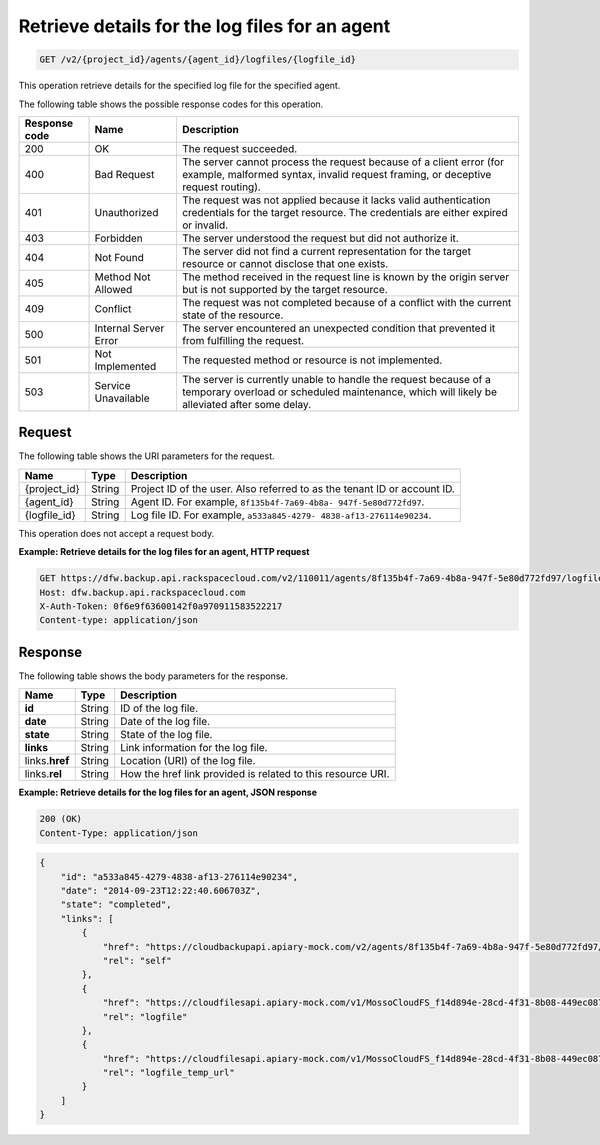 .. _get-list-details-for-the-log-files-for-an-agent:

Retrieve details for the log files for an agent
^^^^^^^^^^^^^^^^^^^^^^^^^^^^^^^^^^^^^^^^^^^^^^^

.. code::

    GET /v2/{project_id}/agents/{agent_id}/logfiles/{logfile_id}

This operation retrieve details for the specified log file for the specified agent.

The following table shows the possible response codes for this operation.

+---------------+-----------------+-----------------------------------------------------------+
|Response code  |Name             |Description                                                |
+===============+=================+===========================================================+
|200            | OK              | The request succeeded.                                    |
+---------------+-----------------+-----------------------------------------------------------+
|400            | Bad Request     | The server cannot process the request because of a client |
|               |                 | error (for example, malformed syntax, invalid request     |
|               |                 | framing, or deceptive request routing).                   |
+---------------+-----------------+-----------------------------------------------------------+
|401            | Unauthorized    | The request was not applied because it lacks valid        |
|               |                 | authentication credentials for the target resource.       |
|               |                 | The credentials are either expired or invalid.            |
+---------------+-----------------+-----------------------------------------------------------+
|403            | Forbidden       | The server understood the request but did not authorize   |
|               |                 | it.                                                       |
+---------------+-----------------+-----------------------------------------------------------+
|404            | Not Found       | The server did not find a current representation for the  |
|               |                 | target resource or cannot disclose that one exists.       |
+---------------+-----------------+-----------------------------------------------------------+
|405            | Method Not      | The method received in the request line is                |
|               | Allowed         | known by the origin server but is not supported by        |
|               |                 | the target resource.                                      |
+---------------+-----------------+-----------------------------------------------------------+
|409            | Conflict        | The request was not completed because of a conflict with  |
|               |                 | the current state of the resource.                        |
+---------------+-----------------+-----------------------------------------------------------+
|500            | Internal Server | The server encountered an unexpected condition            |
|               | Error           | that prevented it from fulfilling the request.            |
+---------------+-----------------+-----------------------------------------------------------+
|501            | Not Implemented | The requested method or resource is not implemented.      |
+---------------+-----------------+-----------------------------------------------------------+
|503            | Service         | The server is currently unable to handle the request      |
|               | Unavailable     | because of a temporary overload or scheduled maintenance, |
|               |                 | which will likely be alleviated after some delay.         |
+---------------+-----------------+-----------------------------------------------------------+

Request
"""""""

The following table shows the URI parameters for the request.

+--------------------------+-------------------------+-------------------------+
|Name                      |Type                     |Description              |
+==========================+=========================+=========================+
|{project_id}              |String                   |Project ID of the user.  |
|                          |                         |Also referred to as the  |
|                          |                         |tenant ID or account ID. |
+--------------------------+-------------------------+-------------------------+
|{agent_id}                |String                   |Agent ID. For example,   |
|                          |                         |``8f135b4f-7a69-4b8a-    |
|                          |                         |947f-5e80d772fd97``.     |
+--------------------------+-------------------------+-------------------------+
|{logfile_id}              |String                   |Log file ID. For         |
|                          |                         |example, ``a533a845-4279-|
|                          |                         |4838-af13-276114e90234``.|
+--------------------------+-------------------------+-------------------------+

This operation does not accept a request body.

**Example: Retrieve details for the log files for an agent, HTTP request**

.. code::

   GET https://dfw.backup.api.rackspacecloud.com/v2/110011/agents/8f135b4f-7a69-4b8a-947f-5e80d772fd97/logfiles/a533a845-4279-4838-af13-276114e90234 HTTP/1.1
   Host: dfw.backup.api.rackspacecloud.com
   X-Auth-Token: 0f6e9f63600142f0a970911583522217
   Content-type: application/json

Response
""""""""

The following table shows the body parameters for the response.

+--------------------------+-------------------------+-------------------------+
|Name                      |Type                     |Description              |
+==========================+=========================+=========================+
|\ **id**                  |String                   |ID of the log file.      |
+--------------------------+-------------------------+-------------------------+
|\ **date**                |String                   |Date of the log file.    |
+--------------------------+-------------------------+-------------------------+
|\ **state**               |String                   |State of the log file.   |
+--------------------------+-------------------------+-------------------------+
|\ **links**               |String                   |Link information for the |
|                          |                         |log file.                |
+--------------------------+-------------------------+-------------------------+
|links.\ **href**          |String                   |Location (URI) of the    |
|                          |                         |log file.                |
+--------------------------+-------------------------+-------------------------+
|links.\ **rel**           |String                   |How the href link        |
|                          |                         |provided is related to   |
|                          |                         |this resource URI.       |
+--------------------------+-------------------------+-------------------------+

**Example: Retrieve details for the log files for an agent, JSON response**

.. code::

   200 (OK)
   Content-Type: application/json

.. code::

   {
       "id": "a533a845-4279-4838-af13-276114e90234",
       "date": "2014-09-23T12:22:40.606703Z",
       "state": "completed",
       "links": [
           {
               "href": "https://cloudbackupapi.apiary-mock.com/v2/agents/8f135b4f-7a69-4b8a-947f-5e80d772fd97/logfiles/a533a845-4279-4838-af13-276114e90234",
               "rel": "self"
           },
           {
               "href": "https://cloudfilesapi.apiary-mock.com/v1/MossoCloudFS_f14d894e-28cd-4f31-8b08-449ec0876346/CloudBackupLogs/v2/8f135b4f-7a69-4b8a-947f-5e80d772fd97/2014-09-23T12-22-40.606703Z.gz",
               "rel": "logfile"
           },
           {
               "href": "https://cloudfilesapi.apiary-mock.com/v1/MossoCloudFS_f14d894e-28cd-4f31-8b08-449ec0876346/CloudBackupLogs/v2/8f135b4f-7a69-4b8a-947f-5e80d772fd97/2014-09-23T12-22-40.606703Z.gz?temp_url_sig=da39a3ee5e6b4b0d3255bfef95601890afd80709&temp_url_expires=1323479485",
               "rel": "logfile_temp_url"
           }
       ]
   }
